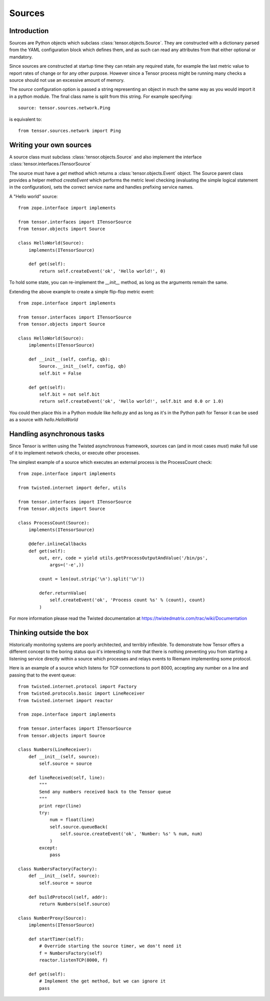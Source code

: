 Sources
*******

Introduction
============

Sources are Python objects which subclass :class:`tensor.objects.Source`. They
are constructed with a dictionary parsed from the YAML configuration block
which defines them, and as such can read any attributes from that either
optional or mandatory.

Since sources are constructed at startup time they can retain any required
state, for example the last metric value to report rates of change or for
any other purpose. However since a Tensor process might be running many checks
a source should not use an excessive amount of memory.

The `source` configuration option is passed a string representing an object
in much the same way as you would import it in a python module. The final
class name is split from this string. For example specifying::

    source: tensor.sources.network.Ping

is equivalent to::

    from tensor.sources.network import Ping

Writing your own sources
========================

A source class must subclass :class:`tensor.objects.Source` and also
implement the interface :class:`tensor.interfaces.ITensorSource`

The source must have a `get` method which returns a :class:`tensor.objects.Event`
object. The Source parent class provides a helper method `createEvent` which
performs the metric level checking (evaluating the simple logical statement in
the configuration), sets the correct service name and handles prefixing service
names.

A "Hello world" source::

    from zope.interface import implements

    from tensor.interfaces import ITensorSource
    from tensor.objects import Source

    class HelloWorld(Source):
        implements(ITensorSource)
        
        def get(self):
            return self.createEvent('ok', 'Hello world!', 0)

To hold some state, you can re-implement the `__init__` method, as long as the
arguments remain the same.

Extending the above example to create a simple flip-flop metric event::

    from zope.interface import implements

    from tensor.interfaces import ITensorSource
    from tensor.objects import Source

    class HelloWorld(Source):
        implements(ITensorSource)

        def __init__(self, config, qb):
            Source.__init__(self, config, qb)
            self.bit = False

        def get(self):
            self.bit = not self.bit
            return self.createEvent('ok', 'Hello world!', self.bit and 0.0 or 1.0)

You could then place this in a Python module like `hello.py` and as long as it's
in the Python path for Tensor it can be used as a source with `hello.HelloWorld`

Handling asynchronous tasks
===========================

Since Tensor is written using the Twisted asynchronous framework, sources can
(and in most cases *must*) make full use of it to implement network checks, or
execute other processes.

The simplest example of a source which executes an external process is the
ProcessCount check::

    from zope.interface import implements

    from twisted.internet import defer, utils

    from tensor.interfaces import ITensorSource
    from tensor.objects import Source

    class ProcessCount(Source):
        implements(ITensorSource)

        @defer.inlineCallbacks
        def get(self):
            out, err, code = yield utils.getProcessOutputAndValue('/bin/ps',
                args=('-e',))

            count = len(out.strip('\n').split('\n'))

            defer.returnValue(
                self.createEvent('ok', 'Process count %s' % (count), count)
            )

For more information please read the Twisted documentation at https://twistedmatrix.com/trac/wiki/Documentation

Thinking outside the box
========================

Historically monitoring systems are poorly architected, and terribly
inflexible. To demonstrate how Tensor offers a different concept
to the boring status quo it's interesting to note that there is nothing
preventing you from starting a listening service directly within a source which
processes and relays events to Riemann implementing some protocol.

Here is an example of a source which listens for TCP connections to port
8000, accepting any number on a line and passing that to the event queue::

    from twisted.internet.protocol import Factory
    from twisted.protocols.basic import LineReceiver
    from twisted.internet import reactor

    from zope.interface import implements

    from tensor.interfaces import ITensorSource
    from tensor.objects import Source

    class Numbers(LineReceiver):
        def __init__(self, source):
            self.source = source

        def lineReceived(self, line):
            """
            Send any numbers received back to the Tensor queue
            """
            print repr(line)
            try:
                num = float(line)
                self.source.queueBack(
                    self.source.createEvent('ok', 'Number: %s' % num, num)
                )
            except:
                pass

    class NumbersFactory(Factory):
        def __init__(self, source):
            self.source = source

        def buildProtocol(self, addr):
            return Numbers(self.source)

    class NumberProxy(Source):
        implements(ITensorSource)

        def startTimer(self):
            # Override starting the source timer, we don't need it
            f = NumbersFactory(self)
            reactor.listenTCP(8000, f)

        def get(self):
            # Implement the get method, but we can ignore it
            pass
